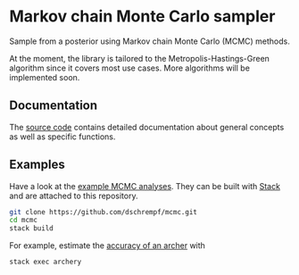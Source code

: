 * Markov chain Monte Carlo sampler

#+html: <p align="center"><img src="https://travis-ci.org/dschrempf/mcmc.svg?branch=master"/></p>

Sample from a posterior using Markov chain Monte Carlo (MCMC) methods.

At the moment, the library is tailored to the Metropolis-Hastings-Green
algorithm since it covers most use cases. More algorithms will be implemented
soon.

** Documentation
The [[https://hackage.haskell.org/package/mcmc][source code]] contains detailed documentation about general concepts as well
as specific functions.

** Examples
Have a look at the [[https://github.com/dschrempf/mcmc/tree/master/mcmc-examples][example MCMC analyses]]. They can be built with [[https://docs.haskellstack.org/en/stable/README/][Stack]] and are
attached to this repository.
#+name: Build
#+begin_src sh :exports code :results none
git clone https://github.com/dschrempf/mcmc.git
cd mcmc
stack build
#+end_src

For example, estimate the [[https://github.com/dschrempf/mcmc/blob/master/mcmc-examples/Archery/Archery.hs][accuracy of an archer]] with
#+name: Archery
#+begin_src sh :exports code :results none
stack exec archery
#+end_src

** Ideas                                                             :noexport:

*** Marginal likelihood
E.g., stepping stone (see RevBayes).

*** Proposals on tree topologies.
- NNI.
- Narrow. What is this? See RevBayes.
- FNPR (same here).

General questions: How do we handle changing topologies? Then, the node paths
change, and everything is messed up.
